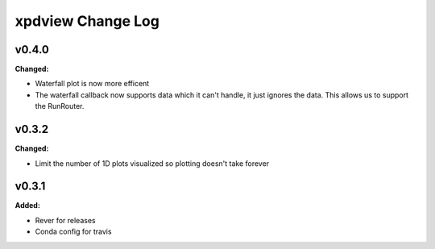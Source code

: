 ==================
xpdview Change Log
==================

.. current developments

v0.4.0
====================

**Changed:**

* Waterfall plot is now more efficent
* The waterfall callback now supports data which it can't handle, it just
  ignores the data. This allows us to support the RunRouter.



v0.3.2
====================

**Changed:**

* Limit the number of 1D plots visualized so plotting doesn't take forever




v0.3.1
====================

**Added:**

* Rever for releases

* Conda config for travis





